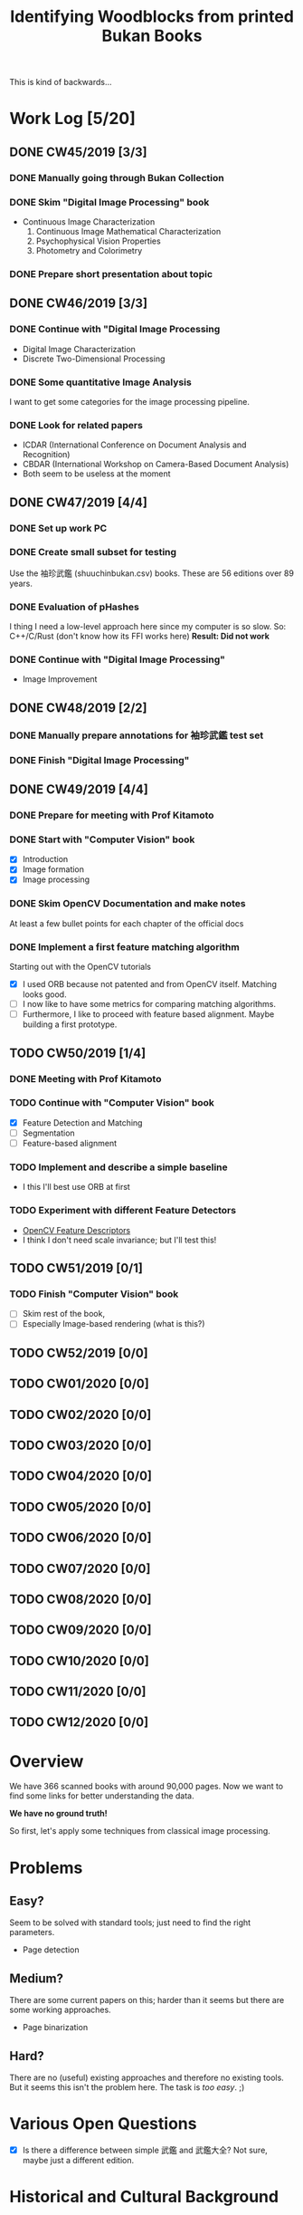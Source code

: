 #+TITLE: Identifying Woodblocks from printed Bukan Books
#+BIBLIOGRAPHY: references plain
This is kind of backwards...

* Work Log [5/20]
** DONE CW45/2019 [3/3]
   CLOSED: [2019-11-11 Mo 12:34] SCHEDULED: <2019-11-04 Mo> DEADLINE: <2019-11-09 Sa>
*** DONE Manually going through Bukan Collection
    CLOSED: [2019-11-08 Fr 14:51]
*** DONE Skim "Digital Image Processing" book
    CLOSED: [2019-11-08 Fr 20:16]
    - Continuous Image Characterization
      1) Continuous Image Mathematical Characterization
      2) Psychophysical Vision Properties
      3) Photometry and Colorimetry

*** DONE Prepare short presentation about topic
    CLOSED: [2019-11-11 Mo 12:34]

** DONE CW46/2019 [3/3]
   CLOSED: [2019-11-15 Fr 16:50] SCHEDULED: <2019-11-11 Mo> DEADLINE: <2019-11-16 Sa>
*** DONE Continue with "Digital Image Processing
    CLOSED: [2019-11-15 Fr 16:50]
    - Digital Image Characterization
    - Discrete Two-Dimensional Processing
*** DONE Some quantitative Image Analysis
    CLOSED: [2019-11-13 Mi 08:52]
    I want to get some categories for the image processing pipeline.

*** DONE Look for related papers
    CLOSED: [2019-11-13 Mi 12:36]
    - ICDAR (International Conference on Document Analysis and Recognition)
    - CBDAR (International Workshop on Camera-Based Document Analysis)
    - Both seem to be useless at the moment
** DONE CW47/2019 [4/4]
   CLOSED: [2019-11-25 Mo 22:05] SCHEDULED: <2019-11-18 Mo> DEADLINE: <2019-11-23 Sa>
*** DONE Set up work PC
    CLOSED: [2019-11-18 Mo 11:11]
*** DONE Create small subset for testing
    CLOSED: [2019-11-22 金 10:02]
    Use the 袖珍武鑑 (shuuchinbukan.csv) books. These are 56 editions over 89 years.
*** DONE Evaluation of pHashes
    CLOSED: [2019-11-22 金 09:41]
    I thing I need a low-level approach here since my computer is so slow.
    So: C++/C/Rust (don't know how its FFI works here)
    *Result: Did not work*
*** DONE Continue with "Digital Image Processing"
    CLOSED: [2019-11-21 木 18:46]
    - Image Improvement

** DONE CW48/2019 [2/2]
   CLOSED: [2019-11-30 Sa 12:13] SCHEDULED: <2019-11-25 月> DEADLINE: <2019-11-30 土>
*** DONE Manually prepare annotations for 袖珍武鑑 test set
    CLOSED: [2019-11-27 Mi 18:00]
*** DONE Finish "Digital Image Processing"
    CLOSED: [2019-11-29 Fr 08:59]
** DONE CW49/2019 [4/4]
   CLOSED: [2019-12-09 月 10:54] SCHEDULED: <2019-12-02 月> DEADLINE: <2019-12-07 土>
*** DONE Prepare for meeting with Prof Kitamoto
      CLOSED: [2019-12-02 Mo 20:38] SCHEDULED: <2019-12-02 月>
*** DONE Start with "Computer Vision" book
    CLOSED: [2019-12-09 月 10:54]
    - [X] Introduction
    - [X] Image formation
    - [X] Image processing
*** DONE Skim OpenCV Documentation and make notes
    CLOSED: [2019-12-02 Mo 20:38]
    At least a few bullet points for each chapter of the official docs
*** DONE Implement a first feature matching algorithm
    CLOSED: [2019-12-09 月 10:54]
    Starting out with the OpenCV tutorials
    - [X] I used ORB because not patented and from OpenCV itself. Matching looks good.
    - [ ] I now like to have some metrics for comparing matching algorithms.
    - [ ] Furthermore, I like to proceed with feature based alignment. Maybe building a first prototype.

** TODO CW50/2019 [1/4]
   SCHEDULED: <2019-12-09 月> DEADLINE: <2019-12-14 土>
*** DONE Meeting with Prof Kitamoto
    CLOSED: [2019-12-10 火 14:09] SCHEDULED: <2019-12-09 Mo>
*** TODO Continue with "Computer Vision" book
    - [X] Feature Detection and Matching
    - [ ] Segmentation
    - [ ] Feature-based alignment
*** TODO Implement and describe a simple baseline
    - I this I'll best use ORB at first
*** TODO Experiment with different Feature Detectors
    - [[https://docs.opencv.org/4.1.1/d5/d51/group__features2d__main.html][OpenCV Feature Descriptors]]
    - I think I don't need scale invariance; but I'll test this!
** TODO CW51/2019 [0/1]
*** TODO Finish "Computer Vision" book
    - [ ] Skim rest of the book,
    - [ ] Especially Image-based rendering (what is this?)
** TODO CW52/2019 [0/0]
** TODO CW01/2020 [0/0]
** TODO CW02/2020 [0/0]
** TODO CW03/2020 [0/0]
** TODO CW04/2020 [0/0]
** TODO CW05/2020 [0/0]
** TODO CW06/2020 [0/0]
** TODO CW07/2020 [0/0]
** TODO CW08/2020 [0/0]
** TODO CW09/2020 [0/0]
** TODO CW10/2020 [0/0]
** TODO CW11/2020 [0/0]
** TODO CW12/2020 [0/0]


* Overview
We have 366 scanned books with around 90,000 pages. Now we want to find some links for better understanding the data.

*We have no ground truth!*

So first, let's apply some techniques from classical image processing.


* Problems
** Easy?
   Seem to be solved with standard tools; just need to find the right parameters.
   - Page detection
** Medium?
   There are some current papers on this; harder than it seems but there are some working approaches.
   - Page binarization
** Hard?
   There are no (useful) existing approaches and therefore no existing tools.
   But it seems this isn't the problem here. The task is /too easy/. ;)


* Various Open Questions
  - [X] Is there a difference between simple 武鑑 and 武鑑大全?
    Not sure, maybe just a different edition.

    
* Historical and Cultural Background
** TODO Visit woodblock printing museums [0/3]
*** TODO [[http://www.ukiyoe-ota-muse.jp/][Ota Memorial Museum of Art]]
*** TODO [[https://www.printing-museum.org/][Printing Museum]]
*** TODO [[https://hokusai-museum.jp/][Sumida Hokusai Museum]]
** Reading some Books
   - [X] The Elements of Japanese Design

    
* Working with the Data itself
** TODO Manually examine the collection [66%]
*** DONE Usable in general? [352/366]
    CLOSED: [2019-11-08 Fr 08:10]
*** TODO Measurements of the books [0/366]
    Width, height and position and maybe center line
    But it should be possible to just automate this
*** DONE Automatic filtering the books by quantitative measures 
    CLOSED: [2019-11-21 木 18:50]
    - Do we have enough books from the same location?
    - Does the number of pages match?

      
* Technical Stuff
** Preprocessing
*** DONE Convert to Greyscale
    CLOSED: [2019-11-30 Sa 12:17]
    Do this in memory
*** TODO Convert to binary (Black/White)
    You might want to use Histograms for finding good thresholds
    "Document Image Binarization"
** DONE Finding Major Differences
   CLOSED: [2019-11-22 金 09:40]
   With perceptual hashes using [[https://phash.org/][pHash]]
   *Result: Did not work!*
** Finding Minor Differences
   Aligning/Registering the images and doing pixelwise comparison
   
